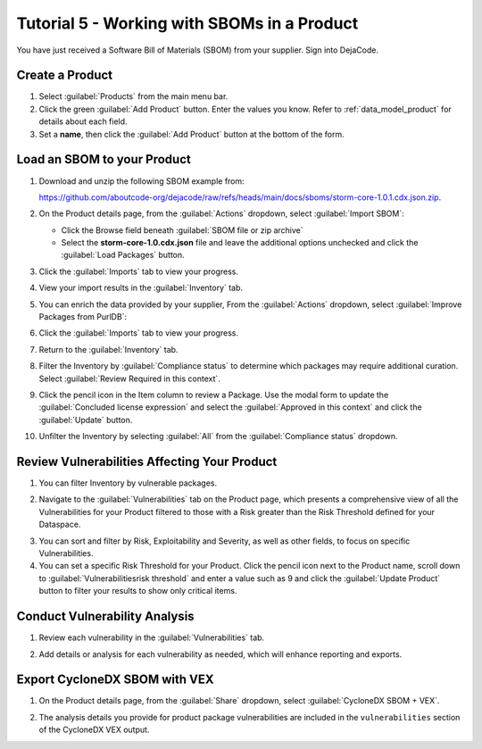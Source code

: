 .. _user_tutorial_5_sboms:

Tutorial 5 - Working with SBOMs in a Product
============================================

You have just received a Software Bill of Materials (SBOM) from your supplier.
Sign into DejaCode.

Create a Product
----------------

1. Select :guilabel:`Products` from the main menu bar.

2. Click the green :guilabel:`Add Product` button. Enter the values you know.
   Refer to :ref:`data_model_product` for details about each field.

3. Set a **name**, then click the :guilabel:`Add Product` button at the bottom
   of the form.

.. image:: images/tutorial-5-sboms/add-new-product.jpg
   :width: 500

Load an SBOM to your Product
----------------------------

1. Download and unzip the following SBOM example from:

   `<https://github.com/aboutcode-org/dejacode/raw/refs/heads/main/docs/sboms/storm-core-1.0.1.cdx.json.zip>`_.

2. On the Product details page, from the :guilabel:`Actions` dropdown, select
   :guilabel:`Import SBOM`:

   * Click the Browse field beneath :guilabel:`SBOM file or zip archive`
   * Select the **storm-core-1.0.cdx.json** file and leave the additional options
     unchecked and click the :guilabel:`Load Packages` button.

.. image:: images/tutorial-5-sboms/action-load-packages-from-sbom.jpg
   :width: 300

3. Click the :guilabel:`Imports` tab to view your progress.

.. image:: images/tutorial-5-sboms/imports-tab-1.jpg

4. View your import results in the :guilabel:`Inventory` tab.

.. image:: images/tutorial-5-sboms/inventory-tab-1.jpg

5. You can enrich the data provided by your supplier,
   From the :guilabel:`Actions` dropdown, select
   :guilabel:`Improve Packages from PurlDB`:

.. image:: images/tutorial-5-sboms/improve-packages-from-purldb.jpg
   :width: 300

6. Click the :guilabel:`Imports` tab to view your progress.

.. image:: images/tutorial-5-sboms/imports-tab-2.jpg

7. Return to the :guilabel:`Inventory` tab.

.. image:: images/tutorial-5-sboms/inventory-tab-2.jpg

8. Filter the Inventory by :guilabel:`Compliance status` to determine which packages
   may require additional curation. Select :guilabel:`Review Required in this context`.

.. image:: images/tutorial-5-sboms/compliance-status-filter.jpg

9. Click the pencil icon in the Item column to review a Package. Use the modal form
   to update the :guilabel:`Concluded license expression` and select the
   :guilabel:`Approved in this context` and click the :guilabel:`Update` button.

.. image:: images/tutorial-5-sboms/product-package-relationship.jpg

10. Unfilter the Inventory by selecting :guilabel:`All`
    from the :guilabel:`Compliance status` dropdown.

.. image:: images/tutorial-5-sboms/compliance-status-all.jpg

Review Vulnerabilities Affecting Your Product
---------------------------------------------

1. You can filter Inventory by vulnerable packages.

.. image:: images/tutorial-5-sboms/inventory-affected-by-vulnerabilities.jpg
   :width: 300

2. Navigate to the :guilabel:`Vulnerabilities` tab on the Product page, which presents
   a comprehensive view of all the Vulnerabilities for your Product filtered to those
   with a Risk greater than the Risk Threshold defined for your Dataspace.

.. image:: images/tutorial-5-sboms/product-vulnerabilities-tab-1.jpg

3. You can sort and filter by Risk, Exploitability and Severity, as well as other
   fields, to focus on specific Vulnerabilities.

4. You can set a specific Risk Threshold for your Product. Click the pencil icon
   next to the Product name, scroll down to :guilabel:`Vulnerabilitiesrisk threshold`
   and enter a value such as 9 and click the :guilabel:`Update Product` button
   to filter your results to show only critical items.

.. image:: images/tutorial-5-sboms/product-vulnerabilities-risk-threshold.jpg
   :width: 300

Conduct Vulnerability Analysis
------------------------------

1. Review each vulnerability in the :guilabel:`Vulnerabilities` tab.

.. image:: images/tutorial-5-sboms/vulnerability-analysis-modal.jpg

2. Add details or analysis for each vulnerability as needed, which will
   enhance reporting and exports.

.. image:: images/tutorial-5-sboms/vulnerabilities-tab-with-analysis.jpg

Export CycloneDX SBOM with VEX
------------------------------

1. On the Product details page, from the :guilabel:`Share` dropdown, select
   :guilabel:`CycloneDX SBOM + VEX`.

.. image:: images/tutorial-5-sboms/share-cdx.jpg
   :width: 300

2. The analysis details you provide for product package vulnerabilities are
   included in the ``vulnerabilities`` section of the CycloneDX VEX output.
